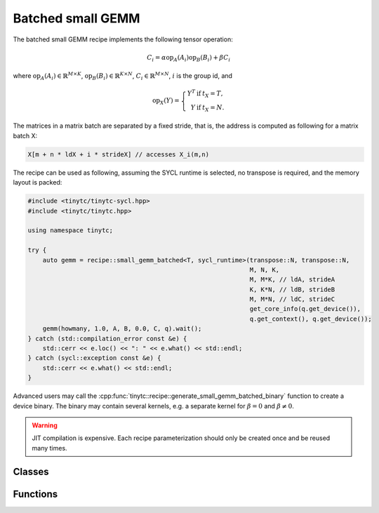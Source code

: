 .. Copyright (C) 2024 Intel Corporation
   SPDX-License-Identifier: BSD-3-Clause

.. _Small GEMM batched recipe:

==================
Batched small GEMM
==================

The batched small GEMM recipe implements the following tensor operation:

.. math::

    C_i = \alpha \text{op}_A(A_i) \text{op}_B(B_i) + \beta C_i

where
:math:`\text{op}_A(A_i) \in \mathbb{R}^{M\times K}`,
:math:`\text{op}_B(B_i) \in \mathbb{R}^{K\times N}`,
:math:`C_i \in \mathbb{R}^{M\times N}`,
:math:`i` is the group id,
and

.. math::

   \text{op}_{X}(Y) = \left\{\begin{array}{rcl}
                        Y^T & \text{if} & t_X = T, \\
                        Y & \text{if} & t_X = N.
                      \end{array}\right.

The matrices in a matrix batch are separated by a fixed stride, that is,
the address is computed as following for a matrix batch X:

.. code-block:: cpp

    X[m + n * ldX + i * strideX] // accesses X_i(m,n)

The recipe can be used as following, assuming the SYCL runtime is selected, no transpose is required,
and the memory layout is packed:

.. code-block:: cpp

    #include <tinytc/tinytc-sycl.hpp>
    #include <tinytc/tinytc.hpp>

    using namespace tinytc;

    try {
        auto gemm = recipe::small_gemm_batched<T, sycl_runtime>(transpose::N, transpose::N,
                                                                M, N, K,
                                                                M, M*K, // ldA, strideA
                                                                K, K*N, // ldB, strideB
                                                                M, M*N, // ldC, strideC
                                                                get_core_info(q.get_device()),
                                                                q.get_context(), q.get_device());
        gemm(howmany, 1.0, A, B, 0.0, C, q).wait();
    } catch (std::compilation_error const &e) {
        std::cerr << e.loc() << ": " << e.what() << std::endl;
    } catch (sycl::exception const &e) {
        std::cerr << e.what() << std::endl;
    }

Advanced users may call the :cpp:func:`tinytc::recipe::generate_small_gemm_batched_binary` function
to create  a device binary.
The binary may contain several kernels, e.g. a separate kernel for :math:`\beta=0` and
:math:`\beta\neq 0`.

.. warning::

    JIT compilation is expensive. Each recipe parameterization should only be created once
    and be reused many times.

Classes
=======

.. doxygenclass:: tinytc::recipe::small_gemm_batched

Functions
=========

.. doxygenfunction:: tinytc::recipe::generate_small_gemm_batched_binary

